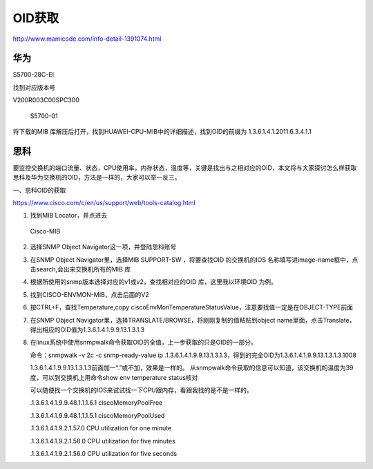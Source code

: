 OID获取
=======

http://www.mamicode.com/info-detail-1391074.html

华为
----

S5700-28C-EI

找到对应版本号

V200R003C00SPC300

.. figure:: http://oi480zo5x.bkt.clouddn.com/S5700-01.png
   :alt: S5700-01

   S5700-01

将下载的MIB
库解压后打开，找到HUAWEI-CPU-MIB中的详细描述，找到OID的前缀为
1.3.6.1.4.1.2011.6.3.4.1.1

思科
----

要监控交换机的端口流量、状态，CPU使用率，内存状态，温度等，关键是找出与之相对应的OID，本文将与大家探讨怎么样获取思科及华为交换机的OID，方法是一样的，大家可以举一反三。

一、思科OID的获取

https://www.cisco.com/c/en/us/support/web/tools-catalog.html

1. 找到MIB Locator，并点进去

.. figure:: http://oi480zo5x.bkt.clouddn.com/Cisco-MIB.png
   :alt: Cisco-MIB

   Cisco-MIB

2. 选择SNMP Object Navigator这一项，并登陆思科账号

3. 在SNMP Object Navigator里，选择MIB SUPPORT-SW ，将要查找OID
   的交换机的IOS
   名称填写进image-name框中，点击search,会出来交换机所有的MIB 库

4. 根据所使用的snmp版本选择对应的v1或v2，查找相对应的OID
   库，这里我以环境OID 为例。

5. 找到CISCO-ENVMON-MIB，点击后面的V2

6. 按CTRL+F，查找Temperature,copy
   ciscoEnvMonTemperatureStatusValue，注意要找值一定是在OBJECT-TYPE前面

7. 在SNMP Object
   Navigator里，选择TRANSLATE/BROWSE，将刚刚复制的值粘贴到object
   name里面，点击Translate，得出相应的OID值为1.3.6.1.4.1.9.9.13.1.3.1.3

8. 在linux系统中使用snmpwalk命令获取OID的全值，上一步获取的只是OID的一部分。

   命令：snmpwalk -v 2c -c snmp-ready-value ip
   .1.3.6.1.4.1.9.9.13.1.3.1.3，得到的完全OID为1.3.6.1.4.1.9.9.13.1.3.1.3.1008

   1.3.6.1.4.1.9.9.13.1.3.1.3前面加一“.”或不加，效果是一样的。
   从snmpwalk命令获取的信息可以知道，该交换机的温度为39度，可以到交换机上用命令show
   env temperature status核对

   可以随便找一个交换机的IOS来试试找一下CPU跟内存，看跟我找的是不是一样的。

   .1.3.6.1.4.1.9.9.48.1.1.1.6.1 ciscoMemoryPoolFree

   .1.3.6.1.4.1.9.9.48.1.1.1.5.1 ciscoMemoryPoolUsed

   .1.3.6.1.4.1.9.2.1.57.0 CPU utilization for one minute

   .1.3.6.1.4.1.9.2.1.58.0 CPU utilization for five minutes

   .1.3.6.1.4.1.9.2.1.56.0 CPU utilization for five seconds
